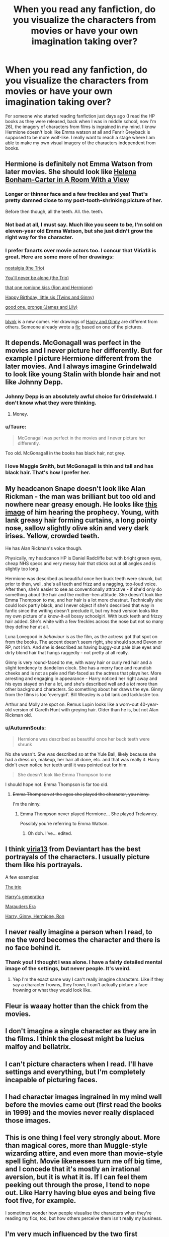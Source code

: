 #+TITLE: When you read any fanfiction, do you visualize the characters from movies or have your own imagination taking over?

* When you read any fanfiction, do you visualize the characters from movies or have your own imagination taking over?
:PROPERTIES:
:Author: Nuarshack
:Score: 14
:DateUnix: 1510304929.0
:DateShort: 2017-Nov-10
:END:
For someone who started reading fanfiction just days ago (I read the HP books as they were released, back when I was in middle school, now I'm 26), the imagery of characters from films is ingrained in my mind. I know Hermione doesn't look like Emma watson at all and Fenrir Greyback is supposed to be more wolf-like. I really want to reach a stage where I am able to make my own visual imagery of the characters independent from books.


** Hermione is definitely not Emma Watson from later movies. She should look like [[https://i.pinimg.com/736x/a6/f0/fa/a6f0fa6ca9d09eb4fa13b25a2f1542fa--helena-bonham-carter-gender-roles.jpg][Helena Bonham-Carter in A Room With a View]]
:PROPERTIES:
:Author: InquisitorCOC
:Score: 23
:DateUnix: 1510326539.0
:DateShort: 2017-Nov-10
:END:

*** Longer or thinner face and a few freckles and yes! That's pretty damned close to my post-tooth-shrinking picture of her.

Before then though, all the teeth. All. the. teeth.
:PROPERTIES:
:Author: SMTRodent
:Score: 15
:DateUnix: 1510326909.0
:DateShort: 2017-Nov-10
:END:


*** Not bad at all, I must say. Much like you seem to be, I'm sold on eleven-year old Emma Watson, but she just didn't grow the right way for the character.
:PROPERTIES:
:Author: Achille-Talon
:Score: 10
:DateUnix: 1510337334.0
:DateShort: 2017-Nov-10
:END:


*** I prefer fanarts over movie actors too. I concur that Viria13 is great. Here are some more of her drawings:

[[https://viria13.deviantart.com/art/nostalgia-657296983][nostalgia (the Trio)]]

[[https://viria13.deviantart.com/art/You-ll-never-be-alone-252742904][You'll never be alone (the Trio)]]

[[https://viria13.deviantart.com/art/that-one-romione-kiss-713855158][that one romione kiss (Ron and Hermione)]]

[[https://viria13.deviantart.com/art/Happy-Birthday-little-sis-271967986][Happy Birthday, little sis (Twins and Ginny)]]

[[https://viria13.deviantart.com/art/good-one-prongs-677153608][good one, prongs (James and Lily)]]

--------------

[[http://blvnk-art.tumblr.com/tagged/potterbyblvnk][blvnk]] is a new comer. Her drawings of [[http://78.media.tumblr.com/663bb852c0147d15adb68bcda4070f67/tumblr_ox60s6yQGE1uj948co2_1280.png][Harry and Ginny]] are different from others. Someone already wrote a [[https://www.fanfiction.net/s/12644076/1/Blvnk][fic]] based on one of the pictures.
:PROPERTIES:
:Author: InquisitorCOC
:Score: 10
:DateUnix: 1510377249.0
:DateShort: 2017-Nov-11
:END:


** It depends. McGonagall was perfect in the movies and I never picture her differently. But for example I picture Hermione different from the later movies. And I always imagine Grindelwald to look like young Stalin with blonde hair and not like Johnny Depp.
:PROPERTIES:
:Score: 11
:DateUnix: 1510309673.0
:DateShort: 2017-Nov-10
:END:

*** Johnny Depp is an absolutely awful choice for Grindelwald. I don't know what they were thinking.
:PROPERTIES:
:Author: Slindish
:Score: 9
:DateUnix: 1510343810.0
:DateShort: 2017-Nov-10
:END:

**** Money.
:PROPERTIES:
:Author: IrishinItaly
:Score: 2
:DateUnix: 1510401068.0
:DateShort: 2017-Nov-11
:END:


*** u/Taure:
#+begin_quote
  McGonagall was perfect in the movies and I never picture her differently.
#+end_quote

Too old. McGonagall in the books has black hair, not grey.
:PROPERTIES:
:Author: Taure
:Score: 11
:DateUnix: 1510344136.0
:DateShort: 2017-Nov-10
:END:


*** I love Maggie Smith, but McGonagall is thin and tall and has black hair. That's how I prefer her.
:PROPERTIES:
:Author: beta_reader
:Score: 4
:DateUnix: 1510363344.0
:DateShort: 2017-Nov-11
:END:


** My headcanon Snape doesn't look like Alan Rickman - the man was brilliant but too old and nowhere near greasy enough. He looks like [[https://www.hp-lexicon.org/wp-content/uploads/2016/01/hpsnapesnoopin-fullsize-mk-200x0-c-default.jpg][this image]] of him hearing the prophecy. Young, with lank greasy hair forming curtains, a long pointy nose, sallow slightly olive skin and very dark irises. Yellow, crowded teeth.

He has Alan Rickman's voice though.

Physically, my headcanon HP is Daniel Radcliffe but with bright green eyes, cheap NHS specs and very messy hair that sticks out at all angles and is slightly too long.

Hermione was described as beautiful once her buck teeth were shrunk, but prior to then, well, she's all teeth and frizz and a nagging, too-loud voice. After then, she's easier to see as conventionally attractive - if she'd only do something about the hair and the mother-hen attitude. She doesn't look like Emma Thompson to me, and her hair is a lot more chestnut. Technically she could look partly black, and I never object if she's described that way in fanfic since the writing doesn't preclude it, but my head version looks like my own picture of a know-it-all bossy schoolgirl. With buck teeth and frizzy hair added. She's white with a few freckles across the nose but not so many they define her at all.

Luna Lovegood in /behaviour/ is as the film, as the actress got that spot on from the books. The accent doesn't seem right, she should sound Devon or RP, not Irish. And she is described as having buggy-out pale blue eyes and dirty blond hair that hangs raggedly - not pretty at all really.

Ginny is very round-faced to me, with wavy hair or curly red hair and a slight tendency to dandelion clock. She has a merry face and roundish cheeks and is not as pale and flat-faced as the actress that plays her. More arresting and engaging in appearance - Harry noticed her right away and his eyes stayed on her a lot, and she's described well and a /lot/ more than other background characters. So something about her draws the eye. Ginny from the films is too 'everygirl'. Bill Weasley is a bit lank and lacklustre too.

Arthur and Molly are spot on. Remus Lupin looks like a worn-out 40-year-old version of Gareth Hunt with greying hair. Older than he is, but not Alan Rickman old.
:PROPERTIES:
:Author: SMTRodent
:Score: 9
:DateUnix: 1510321684.0
:DateShort: 2017-Nov-10
:END:

*** u/AutumnSouls:
#+begin_quote
  Hermione was described as beautiful once her buck teeth were shrunk
#+end_quote

No she wasn't. She was described so at the Yule Ball, likely because she had a dress on, makeup, her hair all done, etc. and that was really it. Harry didn't even notice her teeth until it was pointed out for him.

#+begin_quote
  She doesn't look like Emma Thompson to me
#+end_quote

I should hope not. Emma Thompson is far too old.
:PROPERTIES:
:Author: AutumnSouls
:Score: 8
:DateUnix: 1510340499.0
:DateShort: 2017-Nov-10
:END:

**** +Emma Thompson at the ages she played the character, you ninny.+

I'm the ninny.
:PROPERTIES:
:Author: SMTRodent
:Score: -1
:DateUnix: 1510394824.0
:DateShort: 2017-Nov-11
:END:

***** Emma Thompson never played Hermione... She played Trelawney.

Possibly you're referring to Emma Watson.
:PROPERTIES:
:Author: Jaggedrain
:Score: 3
:DateUnix: 1510546547.0
:DateShort: 2017-Nov-13
:END:

****** Oh doh. I've... edited.
:PROPERTIES:
:Author: SMTRodent
:Score: 2
:DateUnix: 1510595479.0
:DateShort: 2017-Nov-13
:END:


** I think [[https://viria13.deviantart.com/gallery/24966310/Harry-Potter][viria13]] from Deviantart has the best portrayals of the characters. I usually picture them like his portrayals.

A few examples:

[[https://img00.deviantart.net/293b/i/2011/271/e/1/on_the_run_by_viria13-d4b69w0.jpg][The trio]]

[[https://viria13.deviantart.com/art/Harry-s-generation-P1-257844810][Harry's generation]]

[[https://viria13.deviantart.com/art/HP-marauders-generation-255837834][Marauders Era]]

[[https://viria13.deviantart.com/art/at-least-you-ve-got-us-Harry-255238015][Harry, Ginny, Hermione, Ron]]
:PROPERTIES:
:Author: AutumnSouls
:Score: 11
:DateUnix: 1510340394.0
:DateShort: 2017-Nov-10
:END:


** I never really imagine a person when I read, to me the word becomes the character and there is no face behind it.
:PROPERTIES:
:Author: Marcel444
:Score: 11
:DateUnix: 1510342995.0
:DateShort: 2017-Nov-10
:END:

*** Thank you! I thought I was alone. I have a fairly detailed mental image of the settings, but never people. It's weird.
:PROPERTIES:
:Author: Rit_Zien
:Score: 5
:DateUnix: 1510366655.0
:DateShort: 2017-Nov-11
:END:

**** Yep I'm the exact same way I can't really imagine characters. Like if they say a character frowns, they frown, I can't actually picture a face frowning or what they would look like.
:PROPERTIES:
:Author: ASOIAFFan213
:Score: 4
:DateUnix: 1510401010.0
:DateShort: 2017-Nov-11
:END:


** Fleur is waaay hotter than the chick from the movies.
:PROPERTIES:
:Author: agent_of_chaos90
:Score: 5
:DateUnix: 1510364559.0
:DateShort: 2017-Nov-11
:END:


** I don't imagine a single character as they are in the films. I think the closest might be lucius malfoy and bellatrix.
:PROPERTIES:
:Author: pempskins
:Score: 6
:DateUnix: 1510349851.0
:DateShort: 2017-Nov-11
:END:


** I can't picture characters when I read. I'll have settings and everything, but I'm completely incapable of picturing faces.
:PROPERTIES:
:Author: Murderous_squirrel
:Score: 5
:DateUnix: 1510353056.0
:DateShort: 2017-Nov-11
:END:


** I had character images ingrained in my mind well before the movies came out (first read the books in 1999) and the movies never really displaced those images.
:PROPERTIES:
:Author: Taure
:Score: 4
:DateUnix: 1510344088.0
:DateShort: 2017-Nov-10
:END:


** This is one thing I feel very strongly about. More than magical cores, more than Muggle-style wizarding attire, and even more than movie-style spell light. Movie likenesses turn me off big time, and I concede that it's mostly an irrational aversion, but it is what it is. If I can feel them peeking out through the prose, I tend to nope out. Like Harry having blue eyes and being five foot five, for example.

I sometimes wonder how people visualise the characters when they're reading my fics, too, but how others perceive them isn't really my business.
:PROPERTIES:
:Author: Ihateseatbelts
:Score: 6
:DateUnix: 1510324847.0
:DateShort: 2017-Nov-10
:END:


** I'm very much influenced by the two first movies, and the young versions of Harry, Hermione and Ron (as well as the early movies' Flitwick, Hagrid, Ollivanders, Quirrell, Voldemort and Aragog --- plus Maggie Smith's McGongall if I overlook the grey hair) are permanently etched in my brain. However, later characters (as well as the way the kids grow) are more separate from their movie-selves in my mind (Slughorn is similar to the films but keeps his mustache, for instance, Umbridge is much uglier though she sounds and acts like her movie self). Moreover, completely separate of the movies, [[http://2.bp.blogspot.com/-Z96a3S2voAU/VintNPNKYcI/AAAAAAAADoU/tH5NWM4-9iQ/s1600/Cornelius%2BFudge.jpg][this is Fudge]], [[https://img00.deviantart.net/ff71/i/2017/198/d/d/harry_potter_creature_feature_1__house_elf_by_scroogemacduck-dbgnglo.jpg][this is Dobby]], and [[https://i.pinimg.com/originals/6d/0f/bf/6d0fbf2f610235f6595d702fde64cc8b.jpg][this is Dumbledore]]. Snape is a bit of a special case; his appearance isn't far from the movies' version (just a slightly pontier nose; [[https://i.pinimg.com/236x/eb/17/57/eb1757a043f7c24efba99f019df01630--harry-potter-cartoon-harry-potter-art.jpg][essentially like this]]...), but I see him as /acting/ completely differently --- with large swooping motions and a much less deep voice.

Oh, and of course, Grindelwald looks and sounds nothing like that Johnny Depp abomination. [[https://img00.deviantart.net/2b43/i/2007/215/4/f/hp_grindelwald_quickie_by_homarusrex.jpg][THIS]] is Grindelwald, thank you very much.
:PROPERTIES:
:Author: Achille-Talon
:Score: 3
:DateUnix: 1510337257.0
:DateShort: 2017-Nov-10
:END:

*** That Dumbledore and Grindelwalt are very good. Grindewalt has always been a more sinister Van Hohenheim to me.
:PROPERTIES:
:Score: 1
:DateUnix: 1510343930.0
:DateShort: 2017-Nov-10
:END:


** I don't know why, but I always imagine Harry having more of an olivine or Palestinian skin colour or a workman's tan
:PROPERTIES:
:Author: Duvkav1
:Score: 6
:DateUnix: 1510331454.0
:DateShort: 2017-Nov-10
:END:

*** I have that same image in my head, it's probably because I've read so many fanfics that have Harry working in the Dursley's garden as a chore. So in my head he's moved from pale and thin to suddenly darker toned and scrawny.
:PROPERTIES:
:Author: JRP-
:Score: 3
:DateUnix: 1510337444.0
:DateShort: 2017-Nov-10
:END:

**** I feel like the time he spent in his cupboard would even it all out though.
:PROPERTIES:
:Author: AutumnSouls
:Score: 1
:DateUnix: 1510340670.0
:DateShort: 2017-Nov-10
:END:

***** Maybe, I don't actually know what the necessary ratio of cupboard time to outdoor work time is to be able to define his skin pigment. I just see what I see in my head.
:PROPERTIES:
:Author: JRP-
:Score: 2
:DateUnix: 1510342233.0
:DateShort: 2017-Nov-10
:END:


** For me, it was sort of like Peter Jackson's LOTR vs. my mental impressions from the dozen or so times I'd read the series. I'd reread the series and read enough fanfiction by the time the HP films came out that I considered them almost their own fanfiction rendition. Several characters (Tonks, Ginny, Lupin, Hermione, the Dursleys) are far enough from my mind's eye that they just don't match up.
:PROPERTIES:
:Author: __Pers
:Score: 2
:DateUnix: 1510335363.0
:DateShort: 2017-Nov-10
:END:


** Only two characters from the film translated to my imagination and haven't really changed over my time of reading fanfiction. McGonagall and Ron both seem to have left an impression on my brain and I can't seem to imagine them looking like anything but the actors.
:PROPERTIES:
:Author: JRP-
:Score: 2
:DateUnix: 1510337757.0
:DateShort: 2017-Nov-10
:END:


** For me, it's a mix. I had no idea what a "heart shaped" face was supposed to look like, so movie Tonks stuck for me.

But mostly I see some sort of blur, usually recognised by their hair, body shape, clothes (and no, they're not wearing grey, muggle-style school uniforms), height, etc.
:PROPERTIES:
:Score: 2
:DateUnix: 1510354782.0
:DateShort: 2017-Nov-11
:END:


** I don't see anyone else pointing it out here yet, so I'll just say Snape is a lot like Adam Driver. All he needs is a hair straightener, and to stop washing, and a bit of tooth tweaking (Snape's were crooked and yellowing), and he'd be pretty much perfect.
:PROPERTIES:
:Author: BrynmorEglan
:Score: 2
:DateUnix: 1510367626.0
:DateShort: 2017-Nov-11
:END:


** I mostly imagine them from the movies, especially Snape, Luna, and Hermione.
:PROPERTIES:
:Score: 1
:DateUnix: 1510324257.0
:DateShort: 2017-Nov-10
:END:


** Harry Potter is always Daniel Radcliffe in my head but the rest I picture differently depending on how the story describes them.
:PROPERTIES:
:Author: Jaxcassetoi
:Score: 1
:DateUnix: 1510353357.0
:DateShort: 2017-Nov-11
:END:


** Most of the major characters are a blend of my own vague idea of them and fan art that's crossed my path and left an impression. The movies don't enter into it at all, and I get annoyed when it's clear that fic writers are describing the actors.

The way fan artists portray the characters, especially Snape, is endlessly interesting, and some of their interpretations have rubbed off on me. When I'm writing, though, I'm very focused on my own versions, although they change a little depending on what story I'm telling. I have different Snapes based on what slant the story takes.

Here's a version of young Snape I love and think is canon-compliant (except his skin should be yellower), at the moment he reports the prophecy to Voldemort. For once, he actually looks his age. He's thin and greasy-haired and very proud of himself, and he has a starry-eyed expression of trust in Voldemort.

[[https://vizen.deviantart.com/art/A-Terrible-Mistake-348323603][A Terrible Mistake]] by Vizen.
:PROPERTIES:
:Author: beta_reader
:Score: 1
:DateUnix: 1510365110.0
:DateShort: 2017-Nov-11
:END:


** My head Snape looks like young Patrick Stewart with black hair and eyes and sounds like Jeremy Irons as Scar.

My Hermione looks like a prettier version of me.

My Harry looks like film Harry but with GREEN EYES AS IS STATED IN THE FUCKING TEXT NOT BLUE EYES YOU IGNORANT WANKERS.

My Mcgonagall will never be anyone other than Dame Smith because she's amazing.

My Dumbledore definitely looks and acts more like the first Dumbledore than the second.
:PROPERTIES:
:Author: Jaggedrain
:Score: 1
:DateUnix: 1510546490.0
:DateShort: 2017-Nov-13
:END:


** I picture the cartoon charaters from the merch that was out when I first startled reading them.
:PROPERTIES:
:Author: rixowler
:Score: 1
:DateUnix: 1510306238.0
:DateShort: 2017-Nov-10
:END:


** I read the Philosopher's Stone back in 2000 with my mum when I was 4 and she liked to add some flair to character descriptions, so that sort've set a precedent for many.

[[http://airagorncharda.tumblr.com/post/125549774456/stilesstays-ok-ive-been-thinking-and-i-just]]

This, however, sums up my vision of Harry almost perfectly.
:PROPERTIES:
:Author: SomeKibble
:Score: 0
:DateUnix: 1510389141.0
:DateShort: 2017-Nov-11
:END:
